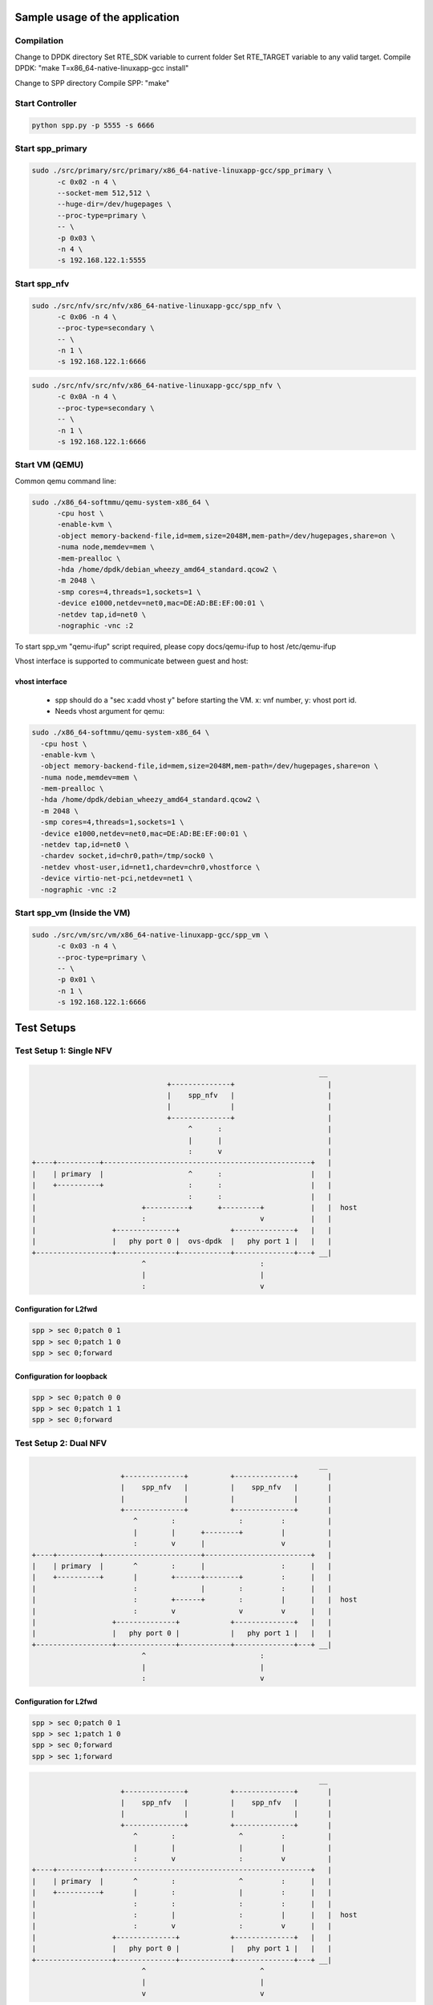 Sample usage of the application
===============================

Compilation
-----------

Change to DPDK directory
Set RTE_SDK variable to current folder
Set RTE_TARGET variable to any valid target.
Compile DPDK: "make T=x86_64-native-linuxapp-gcc install"

Change to SPP directory
Compile SPP: "make"

Start Controller
----------------

.. code-block:: console

  python spp.py -p 5555 -s 6666


Start spp_primary
-----------------

.. code-block:: console
  
  sudo ./src/primary/src/primary/x86_64-native-linuxapp-gcc/spp_primary \
  	-c 0x02 -n 4 \
  	--socket-mem 512,512 \
  	--huge-dir=/dev/hugepages \
  	--proc-type=primary \
  	-- \
  	-p 0x03 \
  	-n 4 \
  	-s 192.168.122.1:5555

Start spp_nfv
-------------

.. code-block:: console

  sudo ./src/nfv/src/nfv/x86_64-native-linuxapp-gcc/spp_nfv \
  	-c 0x06 -n 4 \
  	--proc-type=secondary \
  	-- \
  	-n 1 \
  	-s 192.168.122.1:6666

.. code-block:: console

  sudo ./src/nfv/src/nfv/x86_64-native-linuxapp-gcc/spp_nfv \
  	-c 0x0A -n 4 \
  	--proc-type=secondary \
  	-- \
  	-n 1 \
  	-s 192.168.122.1:6666

Start VM (QEMU)
---------------
Common qemu command line:

.. code-block:: console

  sudo ./x86_64-softmmu/qemu-system-x86_64 \
  	-cpu host \
  	-enable-kvm \
  	-object memory-backend-file,id=mem,size=2048M,mem-path=/dev/hugepages,share=on \
  	-numa node,memdev=mem \
  	-mem-prealloc \
  	-hda /home/dpdk/debian_wheezy_amd64_standard.qcow2 \
  	-m 2048 \
  	-smp cores=4,threads=1,sockets=1 \
  	-device e1000,netdev=net0,mac=DE:AD:BE:EF:00:01 \
  	-netdev tap,id=net0 \
  	-nographic -vnc :2

To start spp_vm "qemu-ifup" script required, please copy docs/qemu-ifup to host /etc/qemu-ifup

Vhost interface is supported to communicate between guest and host:

vhost interface
~~~~~~~~~~~~~~~

  - spp should do a "sec x:add vhost y" before starting the VM. x: vnf number, y: vhost port id.
  - Needs vhost argument for qemu:

.. code-block:: console

    sudo ./x86_64-softmmu/qemu-system-x86_64 \
      -cpu host \
      -enable-kvm \
      -object memory-backend-file,id=mem,size=2048M,mem-path=/dev/hugepages,share=on \
      -numa node,memdev=mem \
      -mem-prealloc \
      -hda /home/dpdk/debian_wheezy_amd64_standard.qcow2 \
      -m 2048 \
      -smp cores=4,threads=1,sockets=1 \
      -device e1000,netdev=net0,mac=DE:AD:BE:EF:00:01 \
      -netdev tap,id=net0 \
      -chardev socket,id=chr0,path=/tmp/sock0 \
      -netdev vhost-user,id=net1,chardev=chr0,vhostforce \
      -device virtio-net-pci,netdev=net1 \
      -nographic -vnc :2

Start spp_vm (Inside the VM)
----------------------------

.. code-block:: console

  sudo ./src/vm/src/vm/x86_64-native-linuxapp-gcc/spp_vm \
  	-c 0x03 -n 4 \
  	--proc-type=primary \
  	-- \
  	-p 0x01 \
  	-n 1 \
  	-s 192.168.122.1:6666

Test Setups
===========

Test Setup 1: Single NFV
------------------------

.. code-block:: none

                                                                        __
                                    +--------------+                      |
                                    |    spp_nfv   |                      |
                                    |              |                      |
                                    +--------------+                      |
                                         ^      :                         |
                                         |      |                         |
                                         :      v                         |
    +----+----------+-------------------------------------------------+   |
    |    | primary  |                    ^      :                     |   |
    |    +----------+                    :      :                     |   |
    |                                    :      :                     |   |
    |                         +----------+      +---------+           |   |  host
    |                         :                           v           |   |
    |                  +--------------+            +--------------+   |   |
    |                  |   phy port 0 |  ovs-dpdk  |   phy port 1 |   |   |
    +------------------+--------------+------------+--------------+---+ __|
                              ^                           :
                              |                           |
                              :                           v

Configuration for L2fwd
~~~~~~~~~~~~~~~~~~~~~~~

.. code-block:: console

  spp > sec 0;patch 0 1
  spp > sec 0;patch 1 0
  spp > sec 0;forward

Configuration for loopback
~~~~~~~~~~~~~~~~~~~~~~~~~~

.. code-block:: console

  spp > sec 0;patch 0 0
  spp > sec 0;patch 1 1
  spp > sec 0;forward


Test Setup 2: Dual NFV
----------------------

.. code-block:: none

                                                                        __
                         +--------------+          +--------------+       |
                         |    spp_nfv   |          |    spp_nfv   |       |
                         |              |          |              |       |
                         +--------------+          +--------------+       |
                            ^        :               :         :          |
                            |        |      +--------+         |          |
                            :        v      |                  v          |
    +----+----------+-----------------------+-------------------------+   |
    |    | primary  |       ^        :      |                  :      |   |
    |    +----------+       |        +------+--------+         :      |   |
    |                       :               |        :         :      |   |
    |                       :        +------+        :         |      |   |  host
    |                       :        v               v         v      |   |
    |                  +--------------+            +--------------+   |   |
    |                  |   phy port 0 |            |   phy port 1 |   |   |
    +------------------+--------------+------------+--------------+---+ __|
                              ^                           :
                              |                           |
                              :                           v


Configuration for L2fwd
~~~~~~~~~~~~~~~~~~~~~~~

.. code-block:: console

  spp > sec 0;patch 0 1
  spp > sec 1;patch 1 0
  spp > sec 0;forward
  spp > sec 1;forward

.. code-block:: none

                                                                        __
                         +--------------+          +--------------+       |
                         |    spp_nfv   |          |    spp_nfv   |       |
                         |              |          |              |       |
                         +--------------+          +--------------+       |
                            ^        :               ^         :          |
                            |        |               |         |          |
                            :        v               :         v          |
    +----+----------+-------------------------------------------------+   |
    |    | primary  |       ^        :               ^         :      |   |
    |    +----------+       |        :               |         :      |   |
    |                       :        :               :         :      |   |
    |                       :        |               :         |      |   |  host
    |                       :        v               :         v      |   |
    |                  +--------------+            +--------------+   |   |
    |                  |   phy port 0 |            |   phy port 1 |   |   |
    +------------------+--------------+------------+--------------+---+ __|
                              ^                           ^
                              |                           |
                              v                           v


Configuration for loopback
~~~~~~~~~~~~~~~~~~~~~~~~~~

.. code-block:: console

  spp > sec 0;patch 0 0
  spp > sec 1;patch 1 1
  spp > sec 0;forward
  spp > sec 1;forward


Test Setup 3: Dual NFV with ring pmd
------------------------------------

.. code-block:: none

                                                                        __
                       +----------+      ring        +----------+         |
                       |  spp_nfv |    +--------+    |  spp_nfv |         |
                       |        2 | -> |  |  |  |- > |  2       |         |
                       +----------+    +--------+    +----------+         |
                          ^                                   :           |
                          |                                   |           |
                          :                                   v           |
    +----+----------+-------------------------------------------------+   |
    |    | primary  |       ^                               :         |   |
    |    +----------+       |                               :         |   |
    |                       :                               :         |   |
    |                       :                               |         |   |  host
    |                       :                               v         |   |
    |                  +--------------+            +--------------+   |   |
    |                  |   phy port 0 |            |   phy port  1|   |   |
    +------------------+--------------+------------+--------------+---+ __|
                              ^                           :
                              |                           |
                              :                           v

Configuration for Uni directional L2fwd
~~~~~~~~~~~~~~~~~~~~~~~~~~~~~~~~~~~~~~~

.. code-block:: console

  spp > sec 0;add ring 0
  spp > sec 1;add ring 0
  spp > sec 0;patch 0 2
  spp > sec 1;patch 2 1
  spp > sec 0;forward
  spp > sec 1;forward

.. code-block:: none

                                                                        __
                                         ring                             |
                                       +--------+                         |
                       +----------+ <--|  |  |  |<-- +----------+         |
                       |        3 |    +--------+    |  3       |         |
                       |  spp_nfv |                  |  spp_nfv |         |
                       |        2 |--> +--------+ -->|  2       |         |
                       +----------+    |  |  |  |    +----------+         |
                          ^            +--------+             ^           |
                          |              ring                 |           |
                          v                                   v           |
    +----+----------+-------------------------------------------------+   |
    |    | primary  |       ^                               ^         |   |
    |    +----------+       |                               :         |   |
    |                       :                               :         |   |
    |                       :                               |         |   |  host
    |                       v                               v         |   |
    |                  +--------------+            +--------------+   |   |
    |                  |   phy port 0 |            |   phy port  1|   |   |
    +------------------+--------------+------------+--------------+---+ __|
                              ^                           ^
                              |                           |
                              v                           v

Configuration for L2fwd
~~~~~~~~~~~~~~~~~~~~~~~

.. code-block:: console

  spp > sec 0;add ring 0
  spp > sec 0;add ring 1
  spp > sec 1;add ring 0
  spp > sec 1;add ring 1
  spp > sec 0;patch 0 2
  spp > sec 0;patch 3 0
  spp > sec 1;patch 1 3
  spp > sec 1;patch 2 1
  spp > sec 0;forward
  spp > sec 1;forward


Test Setup 4: Single NFV with VM through vhost pmd
--------------------------------------------------

.. code-block:: none

                                                   __
                          +----------------------+   |
                          | guest                |   |
                          |                      |   |
                          |   +-------------+    |   |  guest 192.168.122.51
                          |   |    spp_vm   |    |   |
                          |   |      0      |    |   |
                          +---+--------------+---+ __|
                               ^           :
                               |           |
                               |  virtio   |
                               |           |
                               |           V                            __
                           +--------------------+                         |
                           |  spp_nfv           |                         |
                           |  2                 |                         |
                           +--------------------+                         |
                               ^           :                              |
                               |           +---------- +                  |
                               :                       v                  |
    +----+----------+--------------------------------------------+        |
    |    | primary  |       ^                          :         |        |
    |    +----------+       |                          :         |        |
    |                       :                          :         |        |
    |                       :                          |         |        |  host 192.168.122.1
    |                       :                          v         |        |
    |                  +--------------+       +--------------+   |        |
    |                  |   phy port 0 |       |   phy port  1|   |        |
    +------------------+--------------+-------+--------------+---+      __|
                              ^                           :
                              |                           |
                              :                           v


Legend:-
sec 0 = spp_nfv
sec 1 = spp_vm


Configuration for Uni directional L2fwd
~~~~~~~~~~~~~~~~~~~~~~~~~~~~~~~~~~~~~~~

.. code-block:: console

  [rm –rf /tmp/sock0]
  spp > sec 0;add vhost 0

  [start VM]
  spp > sec 0;patch 0 2
  spp > sec 0;patch 2 1
  spp > sec 1;patch 0 0
  spp > sec 1;forward
  spp > sec 0;forward



Optimizing qemu performance
---------------------------

First find out the PID for qemu-system-x86 process

.. code-block:: console

  ps ea
     PID TTY      STAT   TIME COMMAND
  192606 pts/11   Sl+    4:42 ./x86_64-softmmu/qemu-system-x86_64 -cpu host -enable-kvm -object memory-backend-file,id=mem,siz

Using pstree to list out qemu-system-x86_64 threads:-

.. code-block:: console

  pstree -p 192606
  qemu-system-x86(192606)--+--{qemu-system-x8}(192607)
                           |--{qemu-system-x8}(192623)
                           |--{qemu-system-x8}(192624)
                           |--{qemu-system-x8}(192625)
                           |--{qemu-system-x8}(192626)

To Optimize, use taskset to pin each thread:-

.. code-block:: console

  $ sudo taskset -pc 4 192623
  pid 192623's current affinity list: 0-31
  pid 192623's new affinity list: 4
  $ sudo taskset -pc 5 192624
  pid 192624's current affinity list: 0-31
  pid 192624's new affinity list: 5
  $ sudo taskset -pc 6 192625
  pid 192625's current affinity list: 0-31
  pid 192625's new affinity list: 6
  $ sudo taskset -pc 7 192626
  pid 192626's current affinity list: 0-31
  pid 192626's new affinity list: 7
